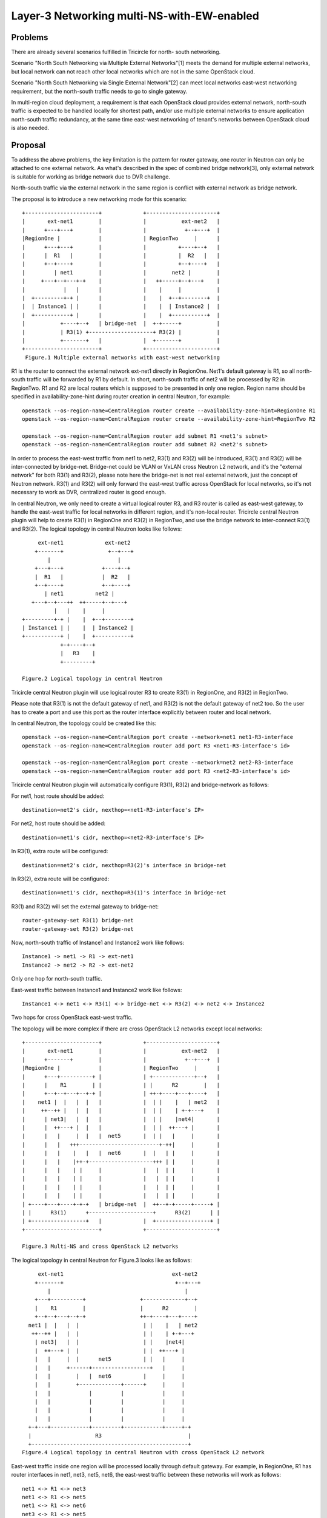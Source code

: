 ===========================================
Layer-3 Networking multi-NS-with-EW-enabled
===========================================

Problems
========

There are already several scenarios fulfilled in Tricircle for north-
south networking.

Scenario "North South Networking via Multiple External Networks"[1] meets
the demand for multiple external networks, but local network can not
reach other local networks which are not in the same OpenStack cloud.

Scenario "North South Networking via Single External Network"[2] can meet
local networks east-west networking requirement, but the north-south traffic
needs to go to single gateway.

In multi-region cloud deployment, a requirement is that each OpenStack cloud
provides external network, north-south traffic is expected to be handled
locally for shortest path, and/or use multiple external networks to ensure
application north-south traffic redundancy, at the same time east-west
networking of tenant's networks between OpenStack cloud is also needed.

Proposal
========

To address the above problems, the key limitation is the pattern for router
gateway, one router in Neutron can only be attached to one external network.
As what's described in the spec of combined bridge network[3], only external
network is suitable for working as bridge network due to DVR challenge.

North-south traffic via the external network in the same region is conflict
with external network as bridge network.

The proposal is to introduce a new networking mode for this scenario::


    +-----------------------+             +----------------------+
    |       ext-net1        |             |           ext-net2   |
    |      +---+---+        |             |            +--+---+  |
    |RegionOne |            |             | RegionTwo     |      |
    |      +---+---+        |             |          +----+--+   |
    |      |  R1   |        |             |          |  R2   |   |
    |      +--+----+        |             |          +--+----+   |
    |         | net1        |             |        net2 |        |
    |     +---+--+---+-+    |             |   ++-----+--+---+    |
    |            |   |      |             |    |     |           |
    |  +---------+-+ |      |             |    |  +--+--------+  |
    |  | Instance1 | |      |             |    |  | Instance2 |  |
    |  +-----------+ |      |             |    |  +-----------+  |
    |           +----+--+   | bridge-net  |  +-+-----+           |
    |           | R3(1) +--------------------+ R3(2) |           |
    |           +-------+   |             |  +-------+           |
    +-----------------------+             +----------------------+
     Figure.1 Multiple external networks with east-west networking

R1 is the router to connect the external network ext-net1 directly
in RegionOne. Net1's default gateway is R1, so all north-south traffic
will be forwarded by R1 by default. In short, north-south traffic of net2
will be processed by R2 in RegionTwo. R1 and R2 are local routers which
is supposed to be presented in only one region. Region name should be
specified in availability-zone-hint during router creation in central
Neutron, for example::

   openstack --os-region-name=CentralRegion router create --availability-zone-hint=RegionOne R1
   openstack --os-region-name=CentralRegion router create --availability-zone-hint=RegionTwo R2

   openstack --os-region-name=CentralRegion router add subnet R1 <net1's subnet>
   openstack --os-region-name=CentralRegion router add subnet R2 <net2's subnet>

In order to process the east-west traffic from net1 to net2, R3(1) and R3(2)
will be introduced, R3(1) and R3(2) will be inter-connected by bridge-net.
Bridge-net could be VLAN or VxLAN cross Neutron L2 network, and it's the
"external network" for both R3(1) and R3(2), please note here the bridge-net
is not real external network, just the concept of Neutron network. R3(1) and
R3(2) will only forward the east-west traffic across OpenStack for local
networks, so it's not necessary to work as DVR, centralized router is good
enough.

In central Neutron, we only need to create a virtual logical router R3,
and R3 router is called as east-west gateway, to handle the east-west
traffic for local networks in different region, and it's non-local router.
Tricircle central Neutron plugin will help to create R3(1) in RegionOne and
R3(2) in RegionTwo, and use the bridge network to inter-connect R3(1) and
R3(2). The logical topology in central Neutron looks like follows::

         ext-net1             ext-net2
        +-------+              +--+---+
            |                     |
        +---+---+            +----+--+
        |  R1   |            |  R2   |
        +--+----+            +--+----+
           | net1          net2 |
       +---+--+---++  ++-----+--+---+
              |   |    |     |
    +---------+-+ |    |  +--+--------+
    | Instance1 | |    |  | Instance2 |
    +-----------+ |    |  +-----------+
                +-+----+--+
                |   R3    |
                +---------+

    Figure.2 Logical topology in central Neutron

Tricircle central Neutron plugin will use logical router R3 to create R3(1)
in RegionOne, and R3(2) in RegionTwo.

Please note that R3(1) is not the default gateway of net1, and R3(2) is not
the default gateway of net2 too. So the user has to create a port and use
this port as the router interface explicitly between router and local
network.

In central Neutron, the topology could be created like this::

    openstack --os-region-name=CentralRegion port create --network=net1 net1-R3-interface
    openstack --os-region-name=CentralRegion router add port R3 <net1-R3-interface's id>

    openstack --os-region-name=CentralRegion port create --network=net2 net2-R3-interface
    openstack --os-region-name=CentralRegion router add port R3 <net2-R3-interface's id>

Tricircle central Neutron plugin will automatically configure R3(1), R3(2) and
bridge-network as follows:

For net1, host route should be added::

    destination=net2's cidr, nexthop=<net1-R3-interface's IP>

For net2, host route should be added::

    destination=net1's cidr, nexthop=<net2-R3-interface's IP>

In R3(1), extra route will be configured::

    destination=net2's cidr, nexthop=R3(2)'s interface in bridge-net

In R3(2), extra route will be configured::

    destination=net1's cidr, nexthop=R3(1)'s interface in bridge-net

R3(1) and R3(2) will set the external gateway to bridge-net::

    router-gateway-set R3(1) bridge-net
    router-gateway-set R3(2) bridge-net

Now, north-south traffic of Instance1 and Instance2 work like follows::

    Instance1 -> net1 -> R1 -> ext-net1
    Instance2 -> net2 -> R2 -> ext-net2

Only one hop for north-south traffic.

East-west traffic between Instance1 and Instance2 work like follows::

    Instance1 <-> net1 <-> R3(1) <-> bridge-net <-> R3(2) <-> net2 <-> Instance2

Two hops for cross OpenStack east-west traffic.

The topology will be more complex if there are cross OpenStack L2 networks
except local networks::

    +-----------------------+             +----------------------+
    |       ext-net1        |             |           ext-net2   |
    |      +-------+        |             |            +--+---+  |
    |RegionOne |            |             | RegionTwo     |      |
    |      +---+----------+ |             | +-------------+--+   |
    |      |    R1        | |             | |      R2        |   |
    |      +--+--+---+--+-+ |             | ++-+----+---+----+   |
    |    net1 |  |   |  |   |             |  | |    |   | net2   |
    |     ++--++ |   |  |   |             |  | |    | +-+---+    |
    |      | net3|   |  |   |             |  | |    |net4|       |
    |      |  ++---+ |  |   |             |  | |  ++---+ |       |
    |      |   |     |  |   |  net5       |  | |   |     |       |
    |      |   |   +++-------------------------+-++|     |       |
    |      |   |    |   |   |  net6       |  |   | |     |       |
    |      |   |    |++-+--------------------+++ | |     |       |
    |      |   |    | |     |             |   |  | |     |       |
    |      |   |    | |     |             |   |  | |     |       |
    |      |   |    | |     |             |   |  | |     |       |
    |      |   |    | |     |             |   |  | |     |       |
    | +----+---+----+-+-+   | bridge-net  |  ++--+-+-----+-----+ |
    | |      R3(1)      +--------------------+      R3(2)      | |
    | +-----------------+   |             |  +-----------------+ |
    +-----------------------+             +----------------------+

    Figure.3 Multi-NS and cross OpenStack L2 networks

The logical topology in central Neutron for Figure.3 looks like as follows::

       ext-net1                                  ext-net2
      +-------+                                   +--+---+
          |                                          |
      +---+----------+                 +-------------+--+
      |    R1        |                 |      R2        |
      +--+--+---+--+-+                 ++-+----+---+----+
    net1 |  |   |  |                    | |    |   | net2
     ++--++ |   |  |                    | |    | +-+---+
      | net3|   |  |                    | |    |net4|
      |  ++---+ |  |                    | |  ++---+ |
      |   |     |  |      net5          | |   |     |
      |   |     +------+------------------+   |     |
      |   |        |   |  net6          |     |     |
      |   |        +-------------+------+     |     |
      |   |            |         |            |     |
      |   |            |         |            |     |
      |   |            |         |            |     |
      |   |            |         |            |     |
    +-+---+------------+---------+------------+-----+-+
    |                    R3                           |
    +-------------------------------------------------+
  Figure.4 Logical topology in central Neutron with cross OpenStack L2 network

East-west traffic inside one region will be processed locally through default
gateway. For example, in RegionOne, R1 has router interfaces in net1, net3,
net5, net6, the east-west traffic between these networks will work as follows::

    net1 <-> R1 <-> net3
    net1 <-> R1 <-> net5
    net1 <-> R1 <-> net6
    net3 <-> R1 <-> net5
    net3 <-> R1 <-> net6
    net5 <-> R1 <-> net6

There is nothing special for east-west traffic between local networks
in different OpenStack regions.

Net5 and net6 are cross OpenStack L2 networks, instances could be attached
to network from different regions, and instances are reachable in a remote
region via the cross OpenStack L2 network itself. There is no need to add host
route for cross OpenStack L2 network, for it's routable in the same region for
other local networks or cross OpenStack L2 networks, default route is enough
for east-west traffic.

It's needed to address how one cross OpenStack L2 network will be
attached different local router: different gateway IP address will be used.
For example, in central Neutron, net5's default gateway IP is 192.168.0.1
in R1, the user needs to create a gateway port explicitly for local router R2
and net5, for example 192.168.0.2, then net5 will be attached to R2 using this
gateway port 192.168.0.2. Tricircle central Neutron plugin will make this
port's IP 192.168.0.2 as the default gateway IP for net5 in RegionTwo.

Besides of gateway ports creation for local router R2, it's also needed to
create a gateway port for R3 and net5, which is used for east-west traffic.
Because R3 will be spread into RegionOne and RegionTwo, so net5 will have
different gateway ports in RegionOne and RegionTwo. Tricircle central Neutron
plugin needs to reserve the gateway ports in central Neutron, and create these
gateway ports in RegionOne and RegionTwo for net5 on R3. Because R3 is the
east-west gateway router for net5, so these gateway ports are not the default
gateway port. Then host route in net5 should be updated for local networks
which are not in the same region:

For net5 in RegionOne, host route should be added::

    destination=net2's cidr, nexthop=<net5-R3-RegionOne-interface's IP>
    destination=net4's cidr, nexthop=<net5-R3-RegionOne-interface's IP>

For net5 in RegionTwo, host route should be added::

    destination=net1's cidr, nexthop=<net5-R3-RegionTwo-interface's id>
    destination=net3's cidr, nexthop=<net5-R3-RegionTwo-interface's IP>

Similar operation for net6 in RegionOne and RegionTwo.

If R1 and R2 are centralized routers, cross OpenStack L2 network will
work, but if R1 and R2 are DVRs, then DVR MAC issue mentioned in the
spec "l3-networking-combined-bridge-net" should be fixed[2].

In order to make the topology not too complex, this use case will not be
supported: a cross OpenStack L2 network is not able to be stretched into
the region where there are local networks. This use case is not useful
and will make the east-west traffic even more complex::

    +-----------------------+             +----------+     +-----------------+
    |       ext-net1        |             | ext-net2 |     |      ext-net4   |
    |      +-------+        |             | +------+ |     |       +--+---+  |
    |RegionOne |            |             | RegionTwo|     |  Region4 |      |
    |      +---+----------+ |             | +------+ |     |  +-------+--+   |
    |      |    R1        | |             | | R2   | |     |  |  R4      |   |
    |      +--+--+---+--+-+ |             | ++-+---+ |     |  +-+---+----+   |
    |    net1 |  |   |  |   |             |  | |     |     |    |   | net2   |
    |     ++--++ |   |  |   |             |  | |     |     |    | +-+---+    |
    |      | net3|   |  |   |             |  | |     |     |    |net4|       |
    |      |  ++---+ |  |   |             |  | |     |     |  ++---+ |       |
    |      |   |     |  |   |  net5       |  | |     |     |   |     |       |
    |      |   |   +-+-------------------------+-+   |     |   |     |       |
    |      |   |        |   |  net6       |  |       |     |   |     |       |
    |      |   |      +-+--------------------+       |     |   |     |       |
    |      |   |            |             |          |     |   |     |       |
    |      |   |            |             |          |     |   |     |       |
    |      |   |            |             |          |     |   |     |       |
    |      |   |            |             |          |     |   |     |       |
    | +----+---+--------+   |             |  +-----+ |     | +-+-----+-----+ |
    | |      R3(1)      |   |             |  |R3(2)| |     | |   R3(3)     | |
    | +-----------+-----+   |             |  +-+---+ |     | +-----+-------+ |
    |             |         |             |    |     |     |       |         |
    +-----------------------+             +----------+     +-----------------+
                  |          bridge-net        |                   |
                  +----------------------------+-------------------+

    Figure.5 Cross OpenStack L2 network not able to be stretched into some region


Implementation
--------------

Local router: It's a router which is created with region name specified in the
availability zone hint, this will be present only in the specific region.

East-west gateway router: It's a router which will be spread into multiple
regions and this will handle the east-west traffic to attached local networks.

The following description of implementation is not pseudo code, it's the
logical judgemenet for different conditions combination.

Adding router interface to east-west gateway router::

    if IP of the router interface is the subnet default gateway IP
        # north-south traffic and east-west traffic will
        # go through this router
        # router is the default router gateway, it's the
        # single north-south external network mode
        if the network is cross OpenStack L2 network
            reserve gateway port in different region
            add router interface in each region using reserved gateway port IP
            make sure the gateway port IP is the default route
        else # local network
            add router interface using the default gateway port or the port
            specified in request
    else # not the default gateway IP in this subnet
        if the network is cross OpenStack L2 network
            reserve gateway port in different region
            add router interface in each region using reserved gateway port IP
            update host route in each connected local network in each region,
            next hop is the reserved gateway port IP
        else # local network
            create router in the region as needed
            add router interface using the port specified in request
            if there are more than one interfaces on this router
                update host route in each connected local network in each
                region, next hop is port IP on this router.

    Configure extra route to the router in each region for EW traffic

Adding router interface to local router for cross OpenStack L2 network will
make the local router as the default gateway router in this region::

    # default north-south traffic will go through this router
    add router interface using the default gateway port or the port
    specified in request
    make sure this local router in the region is the default gateway

If external network is attached to east-west gateway router, and network's
default gateway is the east-west gateway router, then the router will be
upgraded to north-south networking via single external network mode.

Constraints:
    Network can only be attached to one local router in one region.

    If a network has already been attached to a east-west gateway router,
    and the east-west gateway router is the default gateway of this network,
    then the network can't be attached to another local router.

.. note:: Host route update in a subnet will function only in next
   dhcp request. It may take dhcp_lease_duration for VMs in the subnet
   to update the host route. It's better to compose the networking
   topology before attached VMs to the netwrok. dhcp_lease_duration is
   configured by the cloud operator. If tenant wants to make the host
   route work immediately, can send dhcp request directly in VMs.


Data Model Impact
=================

None

Dependencies
============

None

Documentation Impact
====================

1. Add new guide for North South Networking via Multiple External Networks
   with east-west enabled.
2. Release notes.

Reference
=========

.. [1] North South Networking via Multiple External Networks: https://docs.openstack.org/developer/tricircle/networking-guide-multiple-external-networks.html
.. [2] l3-networking-combined-bridge-net: https://github.com/openstack/tricircle/blob/master/specs/ocata/l3-networking-combined-bridge-net.rst
.. [3] North South Networking via Single External Network: https://docs.openstack.org/developer/tricircle/networking-guide-single-external-network.html
